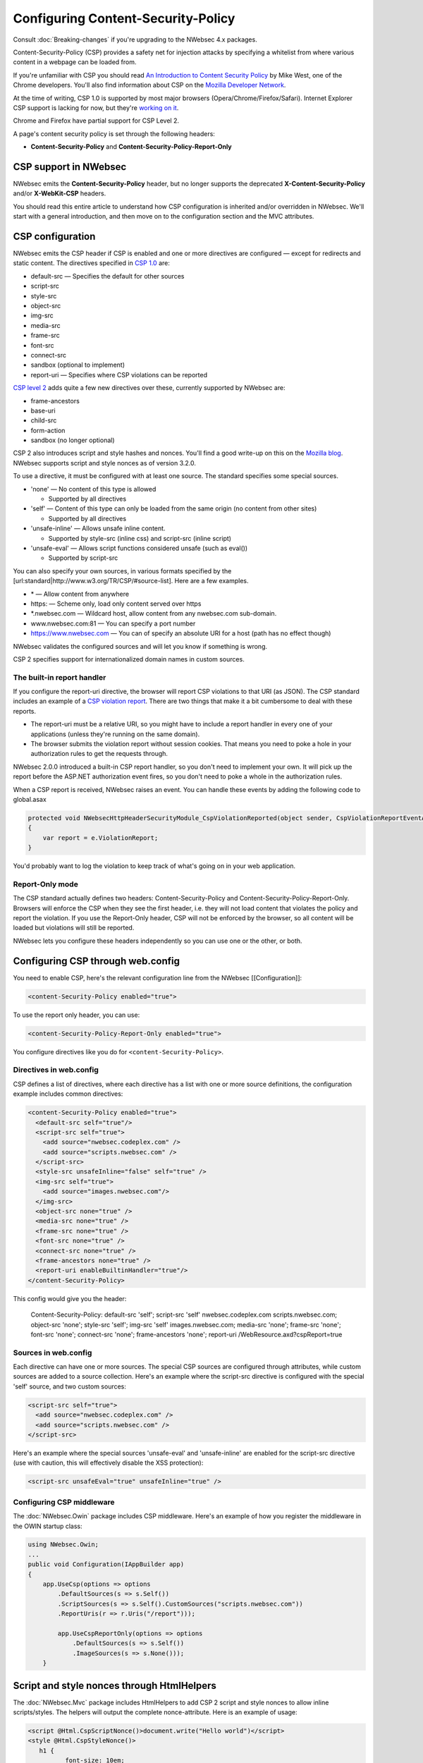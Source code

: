 ###################################
Configuring Content-Security-Policy
###################################

Consult :doc:`Breaking-changes` if you're upgrading to the NWebsec 4.x packages.

Content-Security-Policy (CSP) provides a safety net for injection attacks by specifying a whitelist from where various content in a webpage can be loaded from.

If you're unfamiliar with CSP you should read `An Introduction to Content Security Policy <http://www.html5rocks.com/en/tutorials/security/content-security-policy/>`_ by Mike West, one of the Chrome developers. You'll also find information about CSP on the `Mozilla Developer Network <https://developer.mozilla.org/en-US/docs/Security/CSP>`_.
 
At the time of writing, CSP 1.0 is supported by most major browsers (Opera/Chrome/Firefox/Safari). Internet Explorer CSP support is lacking for now, but they're `working on it <https://status.modern.ie/contentsecuritypolicy?term=content>`_.

Chrome and Firefox have partial support for CSP Level 2.

A page's content security policy is set through the following headers:

* **Content-Security-Policy** and **Content-Security-Policy-Report-Only**

**********************
CSP support in NWebsec
**********************

NWebsec emits the **Content-Security-Policy** header, but no longer supports the deprecated **X-Content-Security-Policy** and/or **X-WebKit-CSP** headers. 

You should read this entire article to understand how CSP configuration is inherited and/or overridden in NWebsec. We'll start with a general introduction, and then move on to the configuration section and the MVC attributes.

*****************
CSP configuration
*****************

NWebsec emits the CSP header if CSP is enabled and one or more directives are configured — except for redirects and static content. The directives specified in `CSP 1.0 <http://www.w3.org/TR/CSP/>`_ are:

* default-src — Specifies the default for other sources
* script-src
* style-src
* object-src
* img-src
* media-src
* frame-src
* font-src
* connect-src
* sandbox (optional to implement)
* report-uri — Specifies where CSP violations can be reported

`CSP level 2 <http://www.w3.org/TR/CSP2/>`_ adds quite a few new directives over these, currently supported by NWebsec are:

* frame-ancestors
* base-uri
* child-src
* form-action
* sandbox (no longer optional)

CSP 2 also introduces script and style hashes and nonces. You'll find a good write-up on this on the `Mozilla blog <https://blog.mozilla.org/security/2014/10/04/csp-for-the-web-we-have/>`_. NWebsec supports script and style nonces as of version 3.2.0.

To use a directive, it must be configured with at least one source. The standard specifies some special sources.

* 'none' — No content of this type is allowed

  * Supported by all directives

* 'self' — Content of this type can only be loaded from the same origin (no content from other sites)

  * Supported by all directives
* 'unsafe-inline' — Allows unsafe inline content.

  * Supported by style-src (inline css) and script-src (inline script)
* 'unsafe-eval' — Allows script functions considered unsafe (such as eval())

  * Supported by script-src

You can also specify your own sources, in various formats specified by the [url:standard|http://www.w3.org/TR/CSP/#source-list]. Here are a few examples.

* \* — Allow content from anywhere
* https: — Scheme only, load only content served over https
* \*.nwebsec.com — Wildcard host, allow content from any nwebsec.com sub-domain.
* www.nwebsec.com:81 — You can specify a port number
* https://www.nwebsec.com — You can of specify an absolute URI for a host (path has no effect though)

NWebsec validates the configured sources and will let you know if something is wrong.

CSP 2 specifies support for internationalized domain names in custom sources.

The built-in report handler
===========================

If you configure the report-uri directive, the browser will report CSP violations to that URI (as JSON). The CSP standard includes an example of a `CSP violation report <http://www.w3.org/TR/CSP/#sample-violation-report>`_. There are two things that make it a bit cumbersome to deal with these reports.

* The report-uri must be a relative URI, so you might have to include a report handler in every one of your applications (unless they're running on the same domain).
* The browser submits the violation report without session cookies. That means you need to poke a hole in your authorization rules to get the requests through.

NWebsec 2.0.0 introduced a built-in CSP report handler, so you don't need to implement your own. It will pick up the report before the ASP.NET authorization event fires, so you don't need to poke a whole in the authorization rules.

When a CSP report is received, NWebsec raises an event. You can handle these events by adding the following code to global.asax

..  code-block:: c#

    protected void NWebsecHttpHeaderSecurityModule_CspViolationReported(object sender, CspViolationReportEventArgs e)
    {
        var report = e.ViolationReport;
    }

You'd probably want to log the violation to keep track of what's going on in your web application.

Report-Only mode
================

The CSP standard actually defines two headers: Content-Security-Policy and Content-Security-Policy-Report-Only. Browsers will enforce the CSP when they see the first header, i.e. they will not load content that violates the policy and report the violation. If you use the Report-Only header, CSP will not be enforced by the browser, so all content will be loaded but violations will still be reported.

NWebsec lets you configure these headers independently so you can use one or the other, or both.

**********************************
Configuring CSP through web.config
**********************************

You need to enable CSP, here's the relevant configuration line from the NWebsec [[Configuration]]: 

..  code-block:: xml

    <content-Security-Policy enabled="true">

To use the report only header, you can use:

..  code-block:: xml

    <content-Security-Policy-Report-Only enabled="true">

You configure directives like you do for ``<content-Security-Policy>``.

Directives in web.config
========================

CSP defines a list of directives, where each directive has a list with one or more source definitions, the configuration example includes common directives:

..  code-block:: xml

    <content-Security-Policy enabled="true">
      <default-src self="true"/>
      <script-src self="true">
        <add source="nwebsec.codeplex.com" />
        <add source="scripts.nwebsec.com" />
      </script-src>
      <style-src unsafeInline="false" self="true" />
      <img-src self="true">
        <add source="images.nwebsec.com"/>
      </img-src>
      <object-src none="true" />
      <media-src none="true" />
      <frame-src none="true" />
      <font-src none="true" />
      <connect-src none="true" />
      <frame-ancestors none="true" />
      <report-uri enableBuiltinHandler="true"/>
    </content-Security-Policy>

This config would give you the header:

..

  Content-Security-Policy: default-src 'self'; script-src 'self' nwebsec.codeplex.com scripts.nwebsec.com; object-src 'none'; style-src 'self'; img-src 'self' images.nwebsec.com; media-src 'none'; frame-src 'none'; font-src 'none'; connect-src 'none'; frame-ancestors 'none'; report-uri /WebResource.axd?cspReport=true

Sources in web.config
=====================

Each directive can have one or more sources. The special CSP sources are configured through attributes, while custom sources are added to a source collection. Here's an example where the script-src directive is configured with the special 'self' source, and two custom sources:

..  code-block:: xml

    <script-src self="true">
      <add source="nwebsec.codeplex.com" />
      <add source="scripts.nwebsec.com" />
    </script-src>

Here's an example where the special sources 'unsafe-eval' and 'unsafe-inline' are enabled for the script-src directive (use with caution, this will effectively disable the XSS protection):

..  code-block:: xml

    <script-src unsafeEval="true" unsafeInline="true" />

Configuring CSP middleware
==========================

The :doc:`NWebsec.Owin` package includes CSP middleware. Here's an example of how you register the middleware in the OWIN startup class:

..  code-block:: c#

    using NWebsec.Owin;
    ...
    public void Configuration(IAppBuilder app)
    {
        app.UseCsp(options => options
            .DefaultSources(s => s.Self())
            .ScriptSources(s => s.Self().CustomSources("scripts.nwebsec.com"))
            .ReportUris(r => r.Uris("/report")));

            app.UseCspReportOnly(options => options
                .DefaultSources(s => s.Self())
                .ImageSources(s => s.None()));
    	}

*******************************************
Script and style nonces through HtmlHelpers
*******************************************

The :doc:`NWebsec.Mvc` package includes HtmlHelpers to add CSP 2 script and style nonces to allow inline scripts/styles. The helpers will output the complete nonce-attribute. Here is an example of usage:

..  code-block:: html

    <script @Html.CspScriptNonce()>document.write("Hello world")</script>
    <style @Html.CspStyleNonce()>
       h1 {
              font-size: 10em;
            }
    </style>

**************************************
Configuring CSP through MVC attributes
**************************************

The :doc:`NWebsec.Mvc` package provides MVC attributes to configure the security headers. The CSP policy defined by the MVC attributes are overridden per directive, this aligns with how this works in the web.config. That means that you define your baseline policy in web.config, CSP middleware or through global filters, and you can easily override a particular directive on a controller or action.

Here's an example. You can e.g. enable CSP, and register a directive as global filters:

..  code-block:: c#

    public static void RegisterGlobalFilters(GlobalFilterCollection filters)
    {
        filters.Add(new CspAttribute());
        filters.Add(new CspDefaultSrcAttribute { Self = true });
    }

And consider the following controller:

..  code-block:: c#

    [CspScriptSrc(Self = true, CustomSources = "scripts.nwebsec.codeplex.com")]
    public class HomeController : Controller
    {
        public ActionResult Index()
        {
            return View("Index");
        }

        [CspDefaultSrc(CustomSources = "nwebsec.codeplex.com")]
        public ActionResult Index2()
        {
            return View("Index");
        }

        [CspDefaultSrc(CustomSources = "stuff.nwebsec.codeplex.com")]
        [CspScriptSrc(CustomSources = "scripts.nwebsec.codeplex.com ajax.googleapis.com")]
        public ActionResult Index3()
        {
            return View("Index");
        }
    }

The index action will inherit the global attribute as well as the attribute set on the controller, which yields this header:

::  

  Content-Security-Policy: default-src 'self'; script-src 'self' scripts.nwebsec.codeplex.com

The index2 action inherits previous directives yielding:

::

  Content-Security-Policy: default-src 'self' nwebsec.codeplex.com; script-src 'self' scripts.nwebsec.codeplex.com

The index3 action also inherits all directives, thus giving us this header:
::

  Content-Security-Policy: default-src 'self' stuff.nwebsec.codeplex.com; script-src 'self' scripts.nwebsec.codeplex.com scripts.nwebsec.com ajax.googleapis.com

To have a directive completely removed, disable it as such:

..  code-block:: c#

    [CspScriptSrc(Enabled = false)]

You can also disable CSP altogether:

..  code-block:: c#

    [Csp(Enabled = false)]
